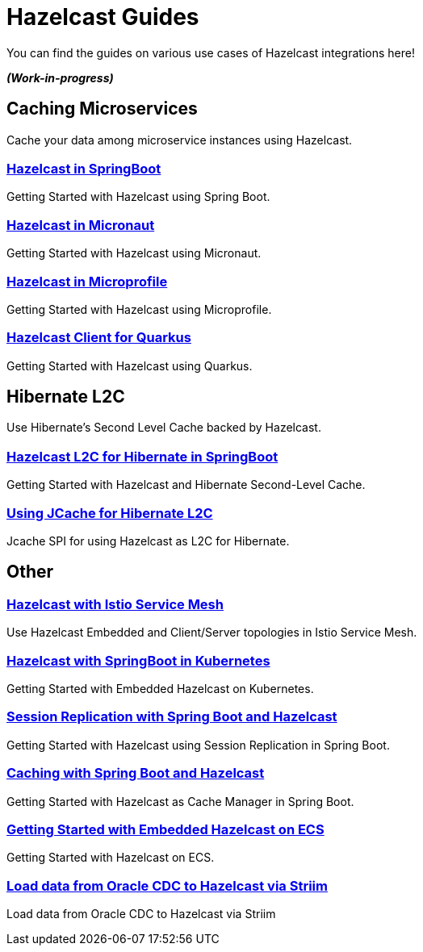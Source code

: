 :page-layout: landing

= Hazelcast Guides

You can find the guides on various use cases of Hazelcast integrations here!

*_(Work-in-progress)_*


[.group-header]
== Caching Microservices
Cache your data among microservice instances using Hazelcast.

[.guides-grid]
== {empty}

[.guide]
=== xref:hazelcast-embedded-springboot:ROOT:index.adoc[Hazelcast in SpringBoot]

Getting Started with Hazelcast using Spring Boot.

[.guide]
=== xref:hazelcast-embedded-micronaut:ROOT:index.adoc[Hazelcast in Micronaut]

Getting Started with Hazelcast using Micronaut.

[.guide]
=== xref:hazelcast-microprofile:ROOT:index.adoc[Hazelcast in Microprofile]

Getting Started with Hazelcast using Microprofile.

[.guide]
=== xref:hazelcast-quarkus:ROOT:index.adoc[Hazelcast Client for Quarkus]

Getting Started with Hazelcast using Quarkus.



[.group-header]
== Hibernate L2C
Use Hibernate's Second Level Cache backed by Hazelcast.
[.guides-grid]
== {empty}

[.guide]
=== xref:hazelcast-hibernate-springboot:ROOT:index.adoc[Hazelcast L2C for Hibernate in SpringBoot]

Getting Started with Hazelcast and Hibernate Second-Level Cache.

[.guide]
=== xref:hazelcast-hibernate-jcache-l2c:ROOT:index.adoc[Using JCache for Hibernate L2C]

Jcache SPI for using Hazelcast as L2C for Hibernate.


[.group-header]
== Other
[.guides-grid]
== {empty}


[.guide]
=== xref:hazelcast-istio:ROOT:index.adoc[Hazelcast with Istio Service Mesh]

Use Hazelcast Embedded and Client/Server topologies in Istio Service Mesh.


[.guide]
=== xref:hazelcast-embedded-kubernetes:ROOT:index.adoc[Hazelcast with SpringBoot in Kubernetes]

Getting Started with Embedded Hazelcast on Kubernetes.


[.guide]
=== xref:springboot-session-replication:ROOT:index.adoc[Session Replication with Spring Boot and Hazelcast]

Getting Started with Hazelcast using Session Replication in Spring Boot.


[.guide]
=== xref:springboot-caching:ROOT:index.adoc[Caching with Spring Boot and Hazelcast]

Getting Started with Hazelcast as Cache Manager in Spring Boot.


[.guide]
=== xref:hazelcast-embedded-ecs:ROOT:index.adoc[Getting Started with Embedded Hazelcast on ECS]

Getting Started with Hazelcast on ECS.


[.guide]
=== xref:striim-hazelcast-cdc:ROOT:index.adoc[Load data from Oracle CDC to Hazelcast via Striim]

Load data from Oracle CDC to Hazelcast via Striim
